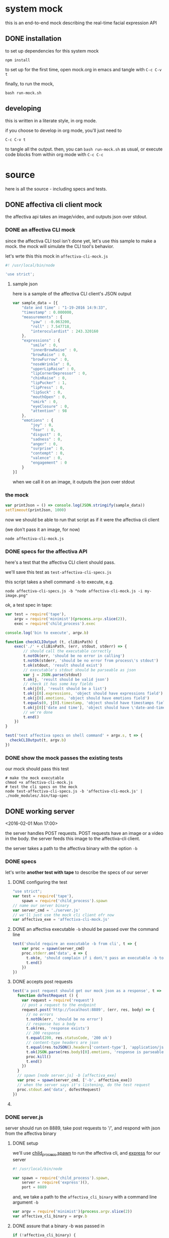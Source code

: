 * system mock

this is an end-to-end mock describing the real-time facial expression API

** DONE installation

to set up dependencies for this system mock

#+BEGIN_SRC shell
npm install
#+END_SRC

to set up for the first time,
open mock.org in emacs and tangle with =C-c C-v t=

finally, to run the mock,

#+BEGIN_SRC shell
bash run-mock.sh
#+END_SRC

** developing

this is written in a literate style, in org mode.

if you choose to develop in org mode, you'll just need to 

=C-c C-v t=

to tangle all the output. then, you can =bash run-mock.sh= as usual, or execute code blocks from within org mode with =C-c C-c=

* source
here is all the source - including specs and tests.
** DONE affectiva cli client mock

the affectiva api takes an image/video, and outputs json over stdout.


*** DONE an affectiva CLI mock

since the affectiva CLI tool isn't done yet, let's use this sample to make a mock. the mock will simulate the CLI tool's behavior.

let's wrte this this mock in =affectiva-cli-mock.js=

#+BEGIN_SRC js :tangle affectiva-cli-mock.js
#! /usr/local/bin/node

'use strict';
#+END_SRC

**** sample json

here is a sample of the affectiva CLI client's JSON output

#+BEGIN_SRC js :tangle affectiva-cli-mock.js 
var sample_data = [{
    "date and time" : "1-19-2016 14:9:33",
    "timestamp" : 0.000000,
    "measurements" : {
        "yaw" : -0.063200,
        "roll" : 7.547718,
        "interoculardist" : 243.320160
    },
    "expressions" : {
        "smile" : 0,
        "innerBrowRaise" : 0,
        "browRaise" : 0,
        "browFurrow" : 0,
        "noseWrinkle" : 0,
        "upperLipRaise" : 0,
        "lipCornerDepressor" : 0,
        "chinRaise" : 0,
        "lipPucker" : 1,
        "lipPress" : 0,
        "lipSuck" : 0,
        "mouthOpen" : 0,
        "smirk" : 0,
        "eyeClosure" : 0,
        "attention" : 98
    },
    "emotions" : { 
        "joy" : 0,
        "fear" : 0,
        "disgust" : 0,
        "sadness" : 0,
        "anger" : 0,
        "surprise" : 0,
        "contempt" : 0,
        "valence" : 0,
        "engagement" : 0
    }
}]
#+END_SRC

when we call it on an image,
it outputs the json over stdout

*** the mock

#+BEGIN_SRC js :tangle affectiva-cli-mock.js
var printJson = () => console.log(JSON.stringify(sample_data))
setTimeout(printJson, 1000)
#+END_SRC

now we should be able to run that script as if it were the affectiva cli client

(we don't pass it an image, for now)

#+BEGIN_SRC shell
node affectiva-cli-mock.js
#+END_SRC

*** DONE specs for the affectiva API

here's a test that the affectiva CLI client should pass.

we'll save this test as =test-affectiva-cli-specs.js=

this script takes a shell command =-b= to execute, e.g.

#+BEGIN_SRC shell
node affectiva-cli-specs.js -b "node affectiva-cli-mock.js -i my-image.png"
#+END_SRC

ok, a test spec in tape:

#+BEGIN_SRC js :tangle test-affectiva-cli-specs.js
var test = require('tape'),
    argv = require('minimist')(process.argv.slice(2)),
    exec = require('child_process').exec

console.log('bin to execute', argv.b)

function checkCLIOutput (t, cliBinPath) {
    exec('./' + cliBinPath, (err, stdout, stderr) => {
        // should call the executable correctly
        t.notOk(err, 'should be no error in calling')
        t.notOk(stderr, 'should be no error from process\'s stdout')
        t.ok(stdout, 'result should exist')
        // executable's stdout should be parseable as json
        var j = JSON.parse(stdout)
        t.ok(j, 'result should be valid json')
        // check it has some key fields
        t.ok(j[0], 'result should be a list')
        t.ok(j[0].expressions, 'object should have expressions field')
        t.ok(j[0].emotions, 'object should have emotions field')
        t.equals(0, j[0].timestamp, 'object should have timestamps field, where first item is 0')
        t.ok(j[0]['date and time'], 'object should have \'date-and-time\' field')
        // we're done
        t.end()
    })
}

test('test affectiva specs on shell command' + argv.s, t => {
  checkCLIOutput(t, argv.b)
})

#+END_SRC

*** DONE show the mock passes the existing tests

our mock should pass this test

#+RESULTS:

#+BEGIN_SRC shell :tangle run-mock.sh
# make the mock executable
chmod +x affectiva-cli-mock.js
# test the cli specs on the mock
node test-affectiva-cli-specs.js -b 'affectiva-cli-mock.js' | ./node_modules/.bin/tap-spec
#+END_SRC

** DONE working server

<2016-02-01 Mon 17:00>

the server handles POST requests. POST requests have an image or a video in the body. the server feeds this image to the affectiva-cli client.

the server takes a path to the affectiva binary with the option =-b=

*** DONE specs

let's write *another test with tape* to describe the specs of our server

**** DONE configuring the test

#+BEGIN_SRC js :tangle test-server.js
"use strict";
var test = require('tape'),
    spawn = require('child_process').spawn
// name our server binary
var server_cmd = './server.js'
// we'll just use the mock cli client ofr now
var affectiva_exe = 'affectiva-cli-mock.js'
#+END_SRC

**** DONE an affectiva executable =-b= should be passed over the command line
#+BEGIN_SRC js :tangle test-server.js
test('should require an executable -b from cli', t => {
    var proc = spawn(server_cmd)
    proc.stderr.on('data', e => {
      t.ok(e, 'should complain if i don\'t pass an executable -b to it')
      t.end()
    })
})
#+END_SRC

**** DONE accepts post requests 
#+BEGIN_SRC js :tangle test-server.js
test('a post request should get our mock json as a response', t => {
  function doTestRequest () {
    var request = require('request')
    // post a request to the endpoint
    request.post('http://localhost:8889', (err, res, body) => {
      // no errors
      t.notOk(err, 'should be no error')
      // response has a body
      t.ok(res, 'response exists')
      // 200 response
      t.equal(200, res.statusCode, '200 ok')
      // content-type headers are json
      t.equal(res.toJSON().headers['content-type'], 'application/json', 'application/json content headers')
      t.ok(JSON.parse(res.body)[0].emotions, 'response is parseable affectiva data, and seems to have the right schema.')
      proc.kill()
      t.end()
    })
  }
  // spawn [node server.js] -b [affectiva_exe]
  var proc = spawn(server_cmd, ['-b', affectiva_exe])
  // when the server says it's listening, do the test request
  proc.stdout.on('data', doTestRequest)
})
#+END_SRC

**** 
*** DONE server.js

server should run on 8889, take post requests to '/', and respond with json from the affectiva binary

**** DONE setup
we'll use [[https://nodejs.org/api/child_process.html#child_process_child_process_spawn_command_args_options][child_process.spawn]] to run the affectiva cli, and [[http://expressjs.com/][express]] for our server

#+BEGIN_SRC js :tangle server.js
#! /usr/local/bin/node

var spawn = require('child_process').spawn,
    server = require('express')(),
    port = 8889
#+END_SRC

#+END_SRC

and, we take a path to the =affectiva_cli_binary= with a command line argument =-b=

#+BEGIN_SRC js :tangle server.js
var argv = require('minimist')(process.argv.slice(2))
var affectiva_cli_binary = argv.b
#+END_SRC

**** DONE assure that a binary -b was passed in

#+BEGIN_SRC js :tangle server.js
if (!affectiva_cli_binary) {
  process.stderr.write("ERR!!!! Pass a path to the affectiva cli binary with -b. e.g. node server -b my/affectiva-binary")
  process.exit(1)
}
#+END_SRC

**** DONE handle POST requests to / 

we'll exploit the fact that both the spawned process's stdout

#+BEGIN_SRC js :tangle server.js
server.post('/', (req, res) => {
  var proc = spawn(`./${affectiva_cli_binary}`)
  res.status(200)
  res.setHeader('Content-Type', 'application/json');
  proc.stdout.pipe(res)
})
#+END_SRC

**** DONE start the server

#+BEGIN_SRC  js :tangle server.js
server.listen(port, () => console.log(`listening on ${port}`))
#+END_SRC
** DONE e2e integration test

this is a full-system integration test:

#+BEGIN_EXAMPLE
POST req => server => affectiva CLI
                         ||
http res                 \/
 /\                      ||
 L L ===<<====<<====<<===.]
#+END_EXAMPLE

let's make sure the server is executable, then run the tests

#+BEGIN_SRC shell :tangle run-mock.sh
chmod +x server.js
node test-server.js | ./node_modules/.bin/tap-spec
#+END_SRC 

#+RESULTS:

* meta
** TODO a ./tangle.sh that produces all the source

here's a script that's supposed to do this

it works, but it leaves a linebreak before each file of tangled code

very annoying! it prevents some of the executables from working

#+BEGIN_SRC shell :tangle tangle.sh
# -*- mode: shell-script -*-
#
# tangle files with org-mode
#
# props to th.ing
# https://github.com/thi-ng/fabric/blob/master/tangle.sh

DIR=`pwd`

emacs -Q --batch \
--eval "(progn
(require 'org)(require 'ob)(require 'ob-tangle)(require 'ob-lob)
(setq org-confirm-babel-evaluate nil)
(mapc (lambda (file)
       (find-file (expand-file-name file \"$DIR\"))
       (org-babel-tangle)
       (kill-buffer)) '(\"mock.org\")))" \
#2>&1 |grep tangled


#+END_SRC
** DONE a ./run-mock.sh and run all the tests
done - that gets tangled through the script
